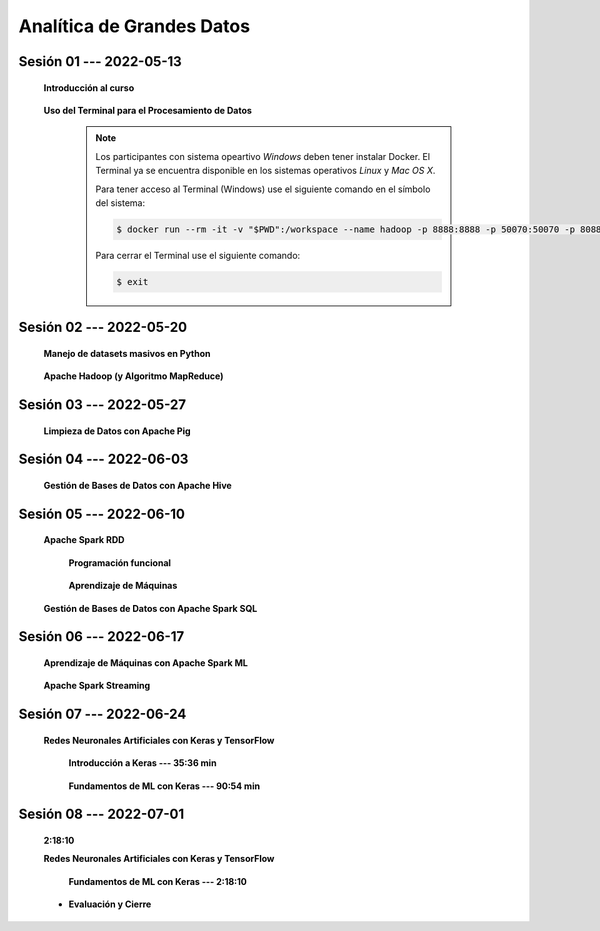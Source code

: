 Analítica de Grandes Datos
=========================================================================================




.. .....................................................................................
..
..     #####  ###
..     #   #    #
..     #   #    #
..     #   #    #
..     #####  #####

.. raw:: html

   <hr style="height:6px;border-width:0;color:gray;background-color:gray">

Sesión 01 --- 2022-05-13
^^^^^^^^^^^^^^^^^^^^^^^^^^^^^^^^^^^^^^^^^^^^^^^^^^^^^^^^^^^^^^^^^^^^^^^^^^^^^^^^^^^^^^^^^

    **Introducción al curso**

        .. toctree::
            :maxdepth: 1
            :glob:

            course-info


    **Uso del Terminal para el Procesamiento de Datos**

        .. note::

            Los participantes con sistema opeartivo *Windows* deben tener instalar Docker. El Terminal ya se 
            encuentra disponible en los sistemas operativos *Linux* y *Mac OS X*.

            Para tener acceso al Terminal (Windows) use el siguiente comando en el símbolo del sistema:

            .. code:: bash
            
                $ docker run --rm -it -v "$PWD":/workspace --name hadoop -p 8888:8888 -p 50070:50070 -p 8088:8088 jdvelasq/hadoop:2.8.5
            

            Para cerrar el Terminal use el siguiente comando:

            .. code:: bash
            
                $ exit
            


        .. toctree::
            :maxdepth: 1
            :glob:

            /notebooks/bash/1-*


        .. toctree::
            :maxdepth: 1
            :glob:

            /notebooks/bash/2-*


        .. toctree::
            :maxdepth: 1
            :glob:

            /notebooks/bash/3-*


        .. toctree::
            :maxdepth: 1
            :glob:

            /notebooks/bash/4-*

        .. toctree::
            :maxdepth: 1
            :glob:

            /notebooks/bash/5-*


        .. toctree::
            :maxdepth: 1
            :glob:

            /notebooks/bash/6-*


        .. toctree::
            :maxdepth: 1
            :glob:

            /notebooks/bash/7-*


        .. toctree::
            :maxdepth: 1
            :glob:

            /notebooks/bash/8-*


.. ......................................................................................
..
..     #####  #####
..     #   #      #
..     #   #  #####
..     #   #  #
..     #####  #####

.. raw:: html

   <hr style="height:6px;border-width:0;color:gray;background-color:gray">

Sesión 02 --- 2022-05-20
^^^^^^^^^^^^^^^^^^^^^^^^^^^^^^^^^^^^^^^^^^^^^^^^^^^^^^^^^^^^^^^^^^^^^^^^^^^^^^^^^^^^^^^^^

    **Manejo de datasets masivos en Python**

        .. toctree::
            :maxdepth: 1
            :glob:

            /notebooks/masive_datasets/1-*

    
    **Apache Hadoop (y Algoritmo MapReduce)**

        .. toctree::
            :maxdepth: 1
            :glob:

            /notebooks/hadoop/1-*

        .. toctree::
            :maxdepth: 1
            :glob:

            /notebooks/mrjob/1-*


        .. toctree::
            :maxdepth: 1
            :glob:

            /notebooks/snakebite/1-*


.. ......................................................................................
..
..     #####  #####
..     #   #      #
..     #   #   ####
..     #   #      #
..     #####  #####

.. raw:: html

   <hr style="height:6px;border-width:0;color:gray;background-color:gray">

Sesión 03 --- 2022-05-27
^^^^^^^^^^^^^^^^^^^^^^^^^^^^^^^^^^^^^^^^^^^^^^^^^^^^^^^^^^^^^^^^^^^^^^^^^^^^^^^^^^^^^^^^^




    **Limpieza de Datos con Apache Pig**


        .. toctree::
            :maxdepth: 1
            :glob:

            /notebooks/pig/1-*


        .. toctree::
            :maxdepth: 1
            :glob:


            /notebooks/pig/2-*

            


.. ......................................................................................
..
..     #####  #   #
..     #   #  #   #
..     #   #  #####
..     #   #      #
..     #####      #

.. raw:: html

   <hr style="height:6px;border-width:0;color:gray;background-color:gray">

Sesión 04 --- 2022-06-03
^^^^^^^^^^^^^^^^^^^^^^^^^^^^^^^^^^^^^^^^^^^^^^^^^^^^^^^^^^^^^^^^^^^^^^^^^^^^^^^^^^^^^^^^^

    

    **Gestión de Bases de Datos con Apache Hive**

        .. toctree::
            :maxdepth: 1
            :glob:

            /notebooks/hive/1-*


        .. toctree::
            :maxdepth: 1
            :glob:

            /notebooks/hive/2-*        



.. ......................................................................................
..
..     #####  #####
..     #   #  #   
..     #   #  #####
..     #   #      #
..     #####  #####

.. raw:: html

   <hr style="height:6px;border-width:0;color:gray;background-color:gray">

Sesión 05 --- 2022-06-10
^^^^^^^^^^^^^^^^^^^^^^^^^^^^^^^^^^^^^^^^^^^^^^^^^^^^^^^^^^^^^^^^^^^^^^^^^^^^^^^^^^^^^^^^^


    **Apache Spark RDD**
    

        **Programación funcional**

            .. toctree::
                :maxdepth: 1
                :glob:

                /notebooks/pyspark/1-*

        **Aprendizaje de Máquinas**

            .. toctree::
                :maxdepth: 1
                :glob:
        
                /notebooks/pyspark/2-*


    **Gestión de Bases de Datos con Apache Spark SQL**

        .. toctree::
            :maxdepth: 1
            :glob:

            /notebooks/pyspark/3-*


.. ......................................................................................
..
..     #####  #####
..     #   #  #   
..     #   #  #####
..     #   #  #   #
..     #####  #####

.. raw:: html

   <hr style="height:6px;border-width:0;color:gray;background-color:gray">

Sesión 06 --- 2022-06-17
^^^^^^^^^^^^^^^^^^^^^^^^^^^^^^^^^^^^^^^^^^^^^^^^^^^^^^^^^^^^^^^^^^^^^^^^^^^^^^^^^^^^^^^^^


    **Aprendizaje de Máquinas con Apache Spark ML**

        .. toctree::
            :maxdepth: 1
            :glob:

            /notebooks/pyspark/4-*


        .. toctree::
            :maxdepth: 1
            :glob:

            /notebooks/pyspark/5-*


        .. toctree::
            :maxdepth: 1
            :glob:

            /notebooks/pyspark/6-*


    **Apache Spark Streaming**

        .. toctree::
            :maxdepth: 1
            :glob:

            /notebooks/pyspark/7-*




.. ......................................................................................
..
..     #####  #####
..     #   #      #   
..     #   #      #
..     #   #      #
..     #####      #

.. raw:: html

   <hr style="height:6px;border-width:0;color:gray;background-color:gray">

Sesión 07 --- 2022-06-24
^^^^^^^^^^^^^^^^^^^^^^^^^^^^^^^^^^^^^^^^^^^^^^^^^^^^^^^^^^^^^^^^^^^^^^^^^^^^^^^^^^^^^^^^^


    **Redes Neuronales Artificiales con Keras y TensorFlow**

        **Introducción a Keras --- 35:36 min**

            .. toctree::
                :maxdepth: 1
                :glob:

                /notebooks/tensorflow_01_quickstart/1-*


        **Fundamentos de ML con Keras --- 90:54 min**

            .. toctree::
                :maxdepth: 1
                :glob:

                /notebooks/tensorflow_02_ml_basics_with_keras/1-*


.. ......................................................................................
..
..     #####  #####
..     #   #  #   #
..     #   #  #####
..     #   #  #   #
..     #####  #####

.. raw:: html

   <hr style="height:6px;border-width:0;color:gray;background-color:gray">

Sesión 08 --- 2022-07-01
^^^^^^^^^^^^^^^^^^^^^^^^^^^^^^^^^^^^^^^^^^^^^^^^^^^^^^^^^^^^^^^^^^^^^^^^^^^^^^^^^^^^^^^^^
    **2:18:10**

    **Redes Neuronales Artificiales con Keras y TensorFlow**

        **Fundamentos de ML con Keras --- 2:18:10**

            .. toctree::
                :maxdepth: 1
                :glob:

                /notebooks/tensorflow_02_ml_basics_with_keras/2-*




    * **Evaluación y Cierre**



